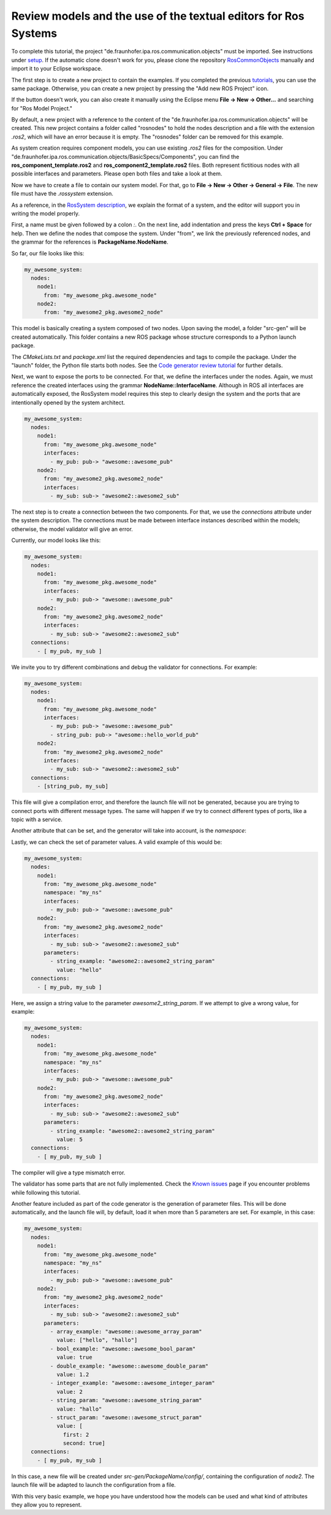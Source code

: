 Review models and the use of the textual editors for Ros Systems
================================================================

To complete this tutorial, the project "de.fraunhofer.ipa.ros.communication.objects" must be imported. See instructions under `setup <Environment_setup.rst>`_. If the automatic clone doesn't work for you, please clone the repository `RosCommonObjects <https://github.com/ipa320/RosCommonObjects>`_ manually and import it to your Eclipse workspace.

The first step is to create a new project to contain the examples. If you completed the previous `tutorials <LearnRosModels.rst>`_, you can use the same package. Otherwise, you can create a new project by pressing the "Add new ROS Project" icon.

.. image:: images/create_new_RosProject.png
   :alt: Add new ROS Project

If the button doesn't work, you can also create it manually using the Eclipse menu **File -> New -> Other...** and searching for "Ros Model Project."

.. image:: images/first_project_tutorial.gif
   :alt: First Project Tutorial

By default, a new project with a reference to the content of the "de.fraunhofer.ipa.ros.communication.objects" will be created. This new project contains a folder called "rosnodes" to hold the nodes description and a file with the extension `.ros2`, which will have an error because it is empty. The "rosnodes" folder can be removed for this example.

As system creation requires component models, you can use existing `.ros2` files for the composition. Under "de.fraunhofer.ipa.ros.communication.objects/BasicSpecs/Components", you can find the **ros_component_template.ros2** and **ros_component2_template.ros2** files. Both represent fictitious nodes with all possible interfaces and parameters. Please open both files and take a look at them.

Now we have to create a file to contain our system model. For that, go to **File -> New -> Other -> General -> File**. The new file must have the `.rossystem` extension.

As a reference, in the `RosSystem description <RosSystemModelDescription.rst>`_, we explain the format of a system, and the editor will support you in writing the model properly.

First, a name must be given followed by a colon `:`. On the next line, add indentation and press the keys **Ctrl + Space** for help. Then we define the nodes that compose the system. Under "from", we link the previously referenced nodes, and the grammar for the references is **PackageName.NodeName**.

.. image:: images/01_learn_rossystemmodels.gif
   :alt: Learn ROS System Models

So far, our file looks like this:

.. code-block:: yaml

    my_awesome_system:
      nodes:
        node1:
          from: "my_awesome_pkg.awesome_node"
        node2:
          from: "my_awesome2_pkg.awesome2_node"

This model is basically creating a system composed of two nodes. Upon saving the model, a folder "src-gen" will be created automatically. This folder contains a new ROS package whose structure corresponds to a Python launch package.

.. image:: images/launchstructure_01.png
   :alt: Launch Structure

The `CMakeLists.txt` and `package.xml` list the required dependencies and tags to compile the package. Under the "launch" folder, the Python file starts both nodes. See the `Code generator review tutorial <docu/CodeGeneration.rst>`_ for further details.

Next, we want to expose the ports to be connected. For that, we define the interfaces under the nodes. Again, we must reference the created interfaces using the grammar **NodeName::InterfaceName**. Although in ROS all interfaces are automatically exposed, the RosSystem model requires this step to clearly design the system and the ports that are intentionally opened by the system architect.

.. image:: images/02_learn_rossystemmodels.gif
   :alt: Expose Ports

.. code-block:: yaml

    my_awesome_system:
      nodes:
        node1:
          from: "my_awesome_pkg.awesome_node"
          interfaces:
            - my_pub: pub-> "awesome::awesome_pub"
        node2:
          from: "my_awesome2_pkg.awesome2_node"
          interfaces:
            - my_sub: sub-> "awesome2::awesome2_sub"

The next step is to create a connection between the two components. For that, we use the `connections` attribute under the system description. The connections must be made between interface instances described within the models; otherwise, the model validator will give an error.

.. image:: images/03_learn_rossystemmodels.gif
   :alt: Connections Between Components

Currently, our model looks like this:

.. code-block:: yaml

    my_awesome_system:
      nodes:
        node1:
          from: "my_awesome_pkg.awesome_node"
          interfaces:
            - my_pub: pub-> "awesome::awesome_pub"
        node2:
          from: "my_awesome2_pkg.awesome2_node"
          interfaces:
            - my_sub: sub-> "awesome2::awesome2_sub"
      connections:
        - [ my_pub, my_sub ]

We invite you to try different combinations and debug the validator for connections. For example:

.. code-block:: yaml

    my_awesome_system:
      nodes:
        node1:
          from: "my_awesome_pkg.awesome_node"
          interfaces:
            - my_pub: pub-> "awesome::awesome_pub"
            - string_pub: pub-> "awesome::hello_world_pub"
        node2:
          from: "my_awesome2_pkg.awesome2_node"
          interfaces:
            - my_sub: sub-> "awesome2::awesome2_sub"
      connections:
        - [string_pub, my_sub]

This file will give a compilation error, and therefore the launch file will not be generated, because you are trying to connect ports with different message types. The same will happen if we try to connect different types of ports, like a topic with a service.

Another attribute that can be set, and the generator will take into account, is the `namespace`:

.. image:: images/04_learn_rossystemmodels.gif
   :alt: Namespace Attribute

Lastly, we can check the set of parameter values. A valid example of this would be:

.. code-block:: yaml

    my_awesome_system:
      nodes:
        node1:
          from: "my_awesome_pkg.awesome_node"
          namespace: "my_ns"
          interfaces:
            - my_pub: pub-> "awesome::awesome_pub"
        node2:
          from: "my_awesome2_pkg.awesome2_node"
          interfaces:
            - my_sub: sub-> "awesome2::awesome2_sub"
          parameters:
            - string_example: "awesome2::awesome2_string_param"
              value: "hello"
      connections:
        - [ my_pub, my_sub ]

.. image:: images/05_learn_rossystemmodels.gif
   :alt: Parameters Example

Here, we assign a string value to the parameter `awesome2_string_param`. If we attempt to give a wrong value, for example:

.. code-block:: yaml

    my_awesome_system:
      nodes:
        node1:
          from: "my_awesome_pkg.awesome_node"
          namespace: "my_ns"
          interfaces:
            - my_pub: pub-> "awesome::awesome_pub"
        node2:
          from: "my_awesome2_pkg.awesome2_node"
          interfaces:
            - my_sub: sub-> "awesome2::awesome2_sub"
          parameters:
            - string_example: "awesome2::awesome2_string_param"
              value: 5
      connections:
        - [ my_pub, my_sub ]

The compiler will give a type mismatch error.

.. image:: images/Attention.png
   :alt: Attention

The validator has some parts that are not fully implemented. Check the `Known issues <RosTooling_issues.rst>`_ page if you encounter problems while following this tutorial.

Another feature included as part of the code generator is the generation of parameter files. This will be done automatically, and the launch file will, by default, load it when more than 5 parameters are set. For example, in this case:

.. code-block:: yaml

    my_awesome_system:
      nodes:
        node1:
          from: "my_awesome_pkg.awesome_node"
          namespace: "my_ns"
          interfaces:
            - my_pub: pub-> "awesome::awesome_pub"
        node2:
          from: "my_awesome2_pkg.awesome2_node"
          interfaces:
            - my_sub: sub-> "awesome2::awesome2_sub"
          parameters:
            - array_example: "awesome::awesome_array_param"
              value: ["hello", "hallo"]
            - bool_example: "awesome::awesome_bool_param"
              value: true
            - double_example: "awesome::awesome_double_param"
              value: 1.2
            - integer_example: "awesome::awesome_integer_param"
              value: 2
            - string_param: "awesome::awesome_string_param"
              value: "hallo"
            - struct_param: "awesome::awesome_struct_param"
              value: [
                first: 2
                second: true]
      connections:
        - [ my_pub, my_sub ]

In this case, a new file will be created under `src-gen/PackageName/config/`, containing the configuration of `node2`. The launch file will be adapted to launch the configuration from a file.

With this very basic example, we hope you have understood how the models can be used and what kind of attributes they allow you to represent.
